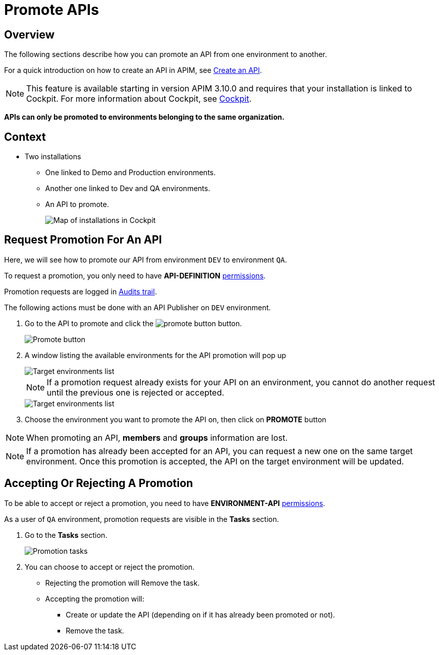 = Promote APIs
:page-sidebar: apim_3_x_sidebar
:page-permalink: apim/3.x/apim_publisherguide_promote_apis.html
:page-folder: apim/user-guide/publisher
:page-layout: apim3x

== Overview

The following sections describe how you can promote an API from one environment to another.

For a quick introduction on how to create an API in APIM, see link:/apim/3.x/apim_publisherguide_create_apis.html[Create an API^].

NOTE: This feature is available starting in version APIM 3.10.0 and requires that your installation is linked to Cockpit. For more information about Cockpit, see link:/cockpit/3.x/cockpit_overview_introduction.html[Cockpit].

*APIs can only be promoted to environments belonging to the same organization.*

== Context

* Two installations
** One linked to Demo and Production environments.
** Another one linked to Dev and QA environments.
** An API to promote.
+
image::apim/3.x/api-publisher-guide/promote-apis/graviteeio-promote-api-cockpit-graph.png[Map of installations in Cockpit]

== Request Promotion For An API

Here, we will see how to promote our API from environment `DEV` to environment `QA`.

To request a promotion, you only need to have *API-DEFINITION* link:/apim/3.x/apim_adminguide_roles_and_permissions.html[permissions^].

Promotion requests are logged in link:/apim/3.x/apim_publisherguide_audit.html[Audits trail^].

The following actions must be done with an API Publisher on `DEV` environment.

. Go to the API to promote and click the image:icons/promote-button.png[role="icon"] button.
+
image::apim/3.x/api-publisher-guide/promote-apis/graviteeio-promote-api-promote-1.png[Promote button]
+
. A window listing the available environments for the API promotion will pop up
+
image::apim/3.x/api-publisher-guide/promote-apis/graviteeio-promote-api-promote-2.png[Target environments list]
+
NOTE: If a promotion request already exists for your API on an environment, you cannot do another request until the previous one is rejected or accepted.
+
image::apim/3.x/api-publisher-guide/promote-apis/graviteeio-promote-api-promote-2-bis.png[Target environments list]
+
. Choose the environment you want to promote the API on, then click on *PROMOTE* button

NOTE: When promoting an API, *members* and *groups* information are lost.

NOTE: If a promotion has already been accepted for an API, you can request a new one on the same target environment. Once this promotion is accepted, the API on the target environment will be updated.

== Accepting Or Rejecting A Promotion

To be able to accept or reject a promotion, you need to have *ENVIRONMENT-API* link:/apim/3.x/apim_adminguide_roles_and_permissions.html[permissions^].

As a user of `QA` environment, promotion requests are visible in the *Tasks* section.

. Go to the *Tasks* section.
+
image::apim/3.x/api-publisher-guide/promote-apis/graviteeio-promote-api-promote-3.png[Promotion tasks]
+
. You can choose to accept or reject the promotion.
** Rejecting the promotion will Remove the task.
** Accepting the promotion will:
*** Create or update the API (depending on if it has already been promoted or not).
*** Remove the task.
